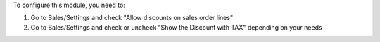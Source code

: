 To configure this module, you need to:

#. Go to Sales/Settings and check "Allow discounts on sales order lines"
#. Go to Sales/Settings and check or uncheck "Show the Discount with TAX" depending on your needs

